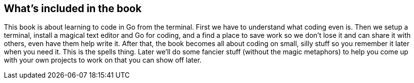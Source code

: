 == What's included in the book

This book is about learning to code in Go from the terminal. First we have to understand what coding even is. Then we setup a terminal, install a magical text editor and Go for coding, and a find a place to save work so we don't lose it and can share it with others, even have them help write it. After that, the book becomes all about coding on small, silly stuff so you remember it later when you need it. This is the spells thing. Later we'll do some fancier stuff (without the magic metaphors) to help you come up with your own projects to work on that you can show off later.
